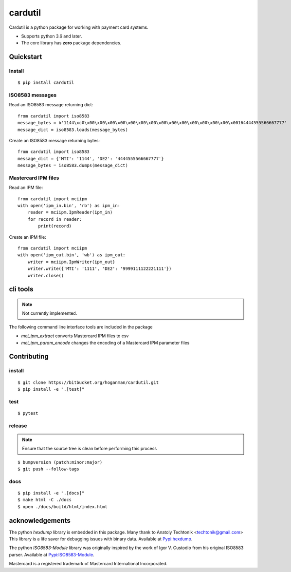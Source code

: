 cardutil
========
Cardutil is a python package for working with payment card systems.

* Supports python 3.6 and later.
* The core library has **zero** package dependencies.

.. image:: https://img.shields.io/pypi/l/mciutil.svg |
.. image:: https://img.shields.io/pypi/v/mciutil.svg |
.. image:: https://img.shields.io/pypi/wheel/cardutil.svg |
.. image:: https://img.shields.io/pypi/implementation/cardutil.svg |
.. image:: https://img.shields.io/pypi/status/cardutil.svg |
.. image:: https://img.shields.io/pypi/dm/cardutil.svg |
.. image:: https://img.shields.io/pypi/pyversions/cardutil.svg

Quickstart
----------
Install
~~~~~~~
::

    $ pip install cardutil

ISO8583 messages
~~~~~~~~~~~~~~~~
Read an ISO8583 message returning dict::

    from cardutil import iso8583
    message_bytes = b'1144\xc0\x00\x00\x00\x00\x00\x00\x00\x00\x00\x00\x00\x00\x00\x00\x00164444555566667777'
    message_dict = iso8583.loads(message_bytes)

Create an ISO8583 message returning bytes::

    from cardutil import iso8583
    message_dict = {'MTI': '1144', 'DE2': '4444555566667777'}
    message_bytes = iso8583.dumps(message_dict)

Mastercard IPM files
~~~~~~~~~~~~~~~~~~~~
Read an IPM file::

    from cardutil import mciipm
    with open('ipm_in.bin', 'rb') as ipm_in:
        reader = mciipm.IpmReader(ipm_in)
        for record in reader:
            print(record)

Create an IPM file::

    from cardutil import mciipm
    with open('ipm_out.bin', 'wb') as ipm_out:
        writer = mciipm.IpmWriter(ipm_out)
        writer.write({'MTI': '1111', 'DE2': '9999111122221111'})
        writer.close()

cli tools
---------
.. note:: Not currently implemented.

The following command line interface tools are included in the package

* `mci_ipm_extract` converts Mastercard IPM files to csv
* `mci_ipm_param_encode` changes the encoding of a Mastercard IPM parameter files


Contributing
------------

install
~~~~~~~

::

    $ git clone https://bitbucket.org/hoganman/cardutil.git
    $ pip install -e ".[test]"

test
~~~~

::

    $ pytest
    
release
~~~~~~~
.. note::
   Ensure that the source tree is clean before performing this process

::

    $ bumpversion (patch:minor:major)
    $ git push --follow-tags

docs
~~~~

::

    $ pip install -e ".[docs]"
    $ make html -C ./docs
    $ open ./docs/build/html/index.html 


acknowledgements
----------------
The python `hexdump` library is embedded in this package. Many thank to Anatoly Techtonik <techtonik@gmail.com>
This library is a life saver for debugging issues with binary data.
Available at `Pypi:hexdump <https://pypi.org/project/hexdump/>`_.

The python `ISO8583-Module` library was originally inspired by the work of Igor V. Custodio from his
original ISO8583 parser. Available at `Pypi:ISO8583-Module <https://pypi.org/project/ISO8583-Module/>`_.

Mastercard is a registered trademark of Mastercard International Incorporated.

